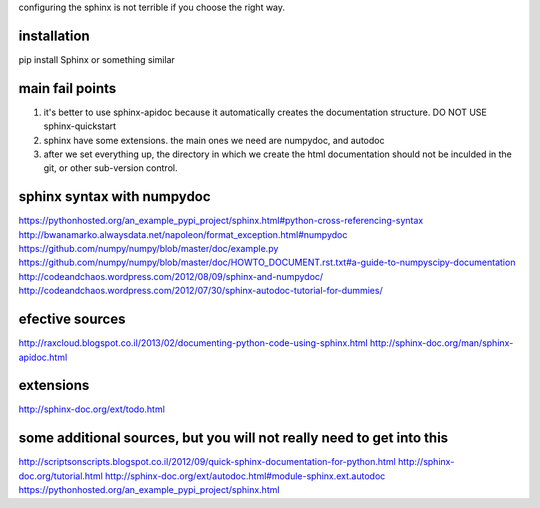 configuring the sphinx is not terrible if you choose the right way.

installation
-------------------
pip install Sphinx
or something similar

main fail points
--------------------
1. it's better to use sphinx-apidoc because it automatically creates the documentation structure.
   DO NOT USE sphinx-quickstart
   
2. sphinx have some extensions. the main ones we need are numpydoc, and autodoc

3. after we set everything up, the directory in which we create the html documentation should not be inculded in the git, or other sub-version control.

sphinx syntax with numpydoc
------------------------------
https://pythonhosted.org/an_example_pypi_project/sphinx.html#python-cross-referencing-syntax
http://bwanamarko.alwaysdata.net/napoleon/format_exception.html#numpydoc
https://github.com/numpy/numpy/blob/master/doc/example.py
https://github.com/numpy/numpy/blob/master/doc/HOWTO_DOCUMENT.rst.txt#a-guide-to-numpyscipy-documentation
http://codeandchaos.wordpress.com/2012/08/09/sphinx-and-numpydoc/
http://codeandchaos.wordpress.com/2012/07/30/sphinx-autodoc-tutorial-for-dummies/

efective sources
---------------------
http://raxcloud.blogspot.co.il/2013/02/documenting-python-code-using-sphinx.html
http://sphinx-doc.org/man/sphinx-apidoc.html

extensions
---------------
http://sphinx-doc.org/ext/todo.html

some additional sources, but you will not really need to get into this
-------------------------------------------------------------------------
http://scriptsonscripts.blogspot.co.il/2012/09/quick-sphinx-documentation-for-python.html
http://sphinx-doc.org/tutorial.html
http://sphinx-doc.org/ext/autodoc.html#module-sphinx.ext.autodoc
https://pythonhosted.org/an_example_pypi_project/sphinx.html
